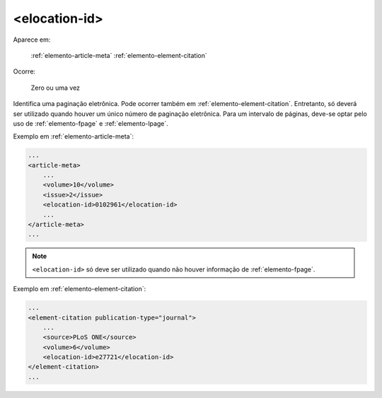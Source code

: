 .. _elemento-elocation-id:

<elocation-id>
==============

Aparece em:

  :ref:`elemento-article-meta`
  :ref:`elemento-element-citation`

Ocorre:

  Zero ou uma vez


Identifica uma paginação eletrônica. Pode ocorrer também em :ref:`elemento-element-citation`. Entretanto, só deverá ser utilizado quando houver um único número de paginação eletrônica. Para um intervalo de páginas, deve-se optar pelo uso de :ref:`elemento-fpage` e :ref:`elemento-lpage`.

Exemplo em :ref:`elemento-article-meta`:

.. code-block:: xml

    ...
    <article-meta>
        ...
        <volume>10</volume>
        <issue>2</issue>
        <elocation-id>0102961</elocation-id>
        ...
    </article-meta>
    ...

.. note:: ``<elocation-id>`` só deve ser utilizado quando não houver informação de :ref:`elemento-fpage`.


Exemplo em :ref:`elemento-element-citation`:

.. code-block:: xml

    ...
    <element-citation publication-type="journal">
        ...
        <source>PLoS ONE</source>
        <volume>6</volume>
        <elocation-id>e27721</elocation-id>
    </element-citation>
    ...


.. {"reviewed_on": "20160624", "by": "gandhalf_thewhite@hotmail.com"}
